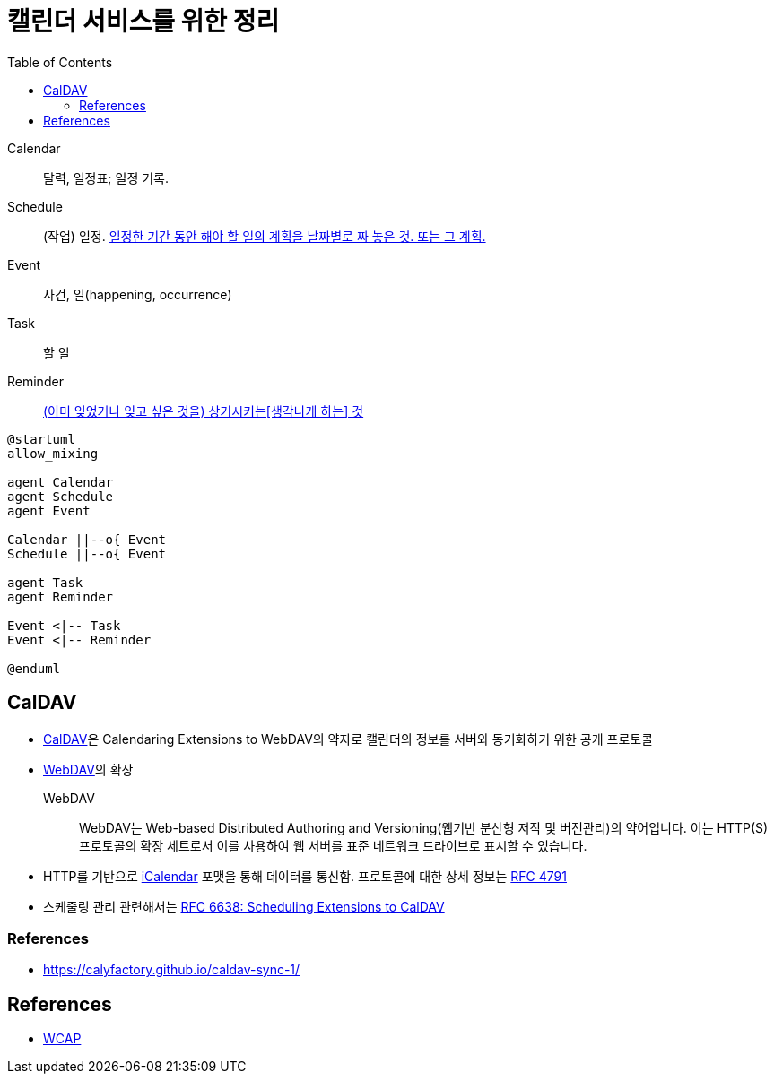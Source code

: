 = 캘린더 서비스를 위한 정리
:toc:
:left_sb: &#91;
:rigth_sb: &#93;

Calendar:: 달력, 일정표; 일정 기록.

Schedule:: (작업) 일정. https://ko.dict.naver.com/#/entry/koko/145ccd8fc80e4c47aa84caf42518b131[일정한 기간 동안 해야 할 일의 계획을 날짜별로 짜 놓은 것. 또는 그 계획.]

Event:: 사건, 일(happening, occurrence)

Task:: 할 일

Reminder:: https://en.dict.naver.com/#/entry/enko/112622646af24c9492b87ac934939a79[(이미 잊었거나 잊고 싶은 것을) 상기시키는{left_sb}생각나게 하는{rigth_sb} 것]


[plantuml]
----
@startuml
allow_mixing

agent Calendar
agent Schedule
agent Event

Calendar ||--o{ Event
Schedule ||--o{ Event

agent Task
agent Reminder

Event <|-- Task
Event <|-- Reminder

@enduml
----

== CalDAV
:ical: https://en.wikipedia.org/wiki/ICalendar#Free/busy_time_(VFREEBUSY)

* https://en.wikipedia.org/wiki/CalDAV[CalDAV]은 Calendaring Extensions to WebDAV의 약자로 캘린더의 정보를 서버와 동기화하기 위한 공개 프로토콜
* https://en.wikipedia.org/wiki/WebDAV[WebDAV]의 확장
+
WebDAV:: WebDAV는 Web-based Distributed Authoring and Versioning(웹기반 분산형 저작 및 버전관리)의 약어입니다. 이는 HTTP(S) 프로토콜의 확장 세트로서 이를 사용하여 웹 서버를 표준 네트워크 드라이브로 표시할 수 있습니다. 
* HTTP를 기반으로 {ical}[iCalendar] 포맷을 통해 데이터를 통신함. 프로토콜에 대한 상세 정보는 https://www.rfc-editor.org/rfc/rfc4791[RFC 4791]
* 스케줄링 관리 관련해서는 https://datatracker.ietf.org/doc/html/rfc6638[RFC 6638: Scheduling Extensions to CalDAV]

=== References

* https://calyfactory.github.io/caldav-sync-1/

== References

* https://en.wikipedia.org/wiki/Web_Calendar_Access_Protocol[WCAP]

